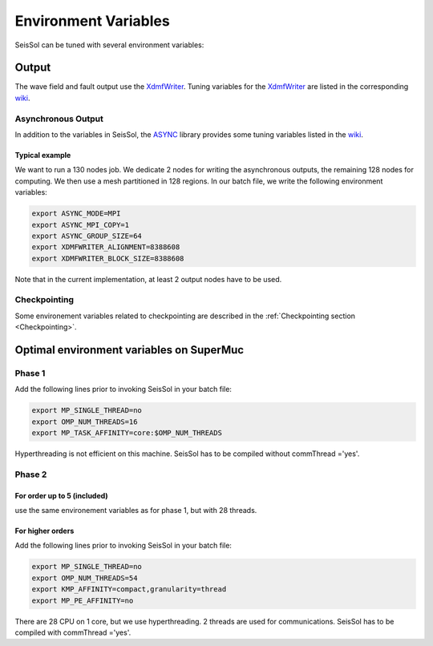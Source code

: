 Environment Variables
=====================

SeisSol can be tuned with several environment variables:

Output
------

The wave field and fault output use the
`XdmfWriter <https://github.com/TUM-I5/XdmfWriter>`__. Tuning variables
for the `XdmfWriter <https://github.com/TUM-I5/XdmfWriter>`__ are listed
in the corresponding
`wiki <https://github.com/TUM-I5/XdmfWriter/wiki>`__.

.. _asynchronous-output:

Asynchronous Output
~~~~~~~~~~~~~~~~~~~

In addition to the variables in SeisSol, the
`ASYNC <https://github.com/TUM-I5/ASYNC>`__ library provides some tuning
variables listed in the `wiki <https://github.com/TUM-I5/ASYNC/wiki>`__.

Typical example
^^^^^^^^^^^^^^^

We want to run a 130 nodes job. We dedicate 2 nodes for writing the
asynchronous outputs, the remaining 128 nodes for computing. We then use
a mesh partitioned in 128 regions. In our batch file, we write the
following environment variables:


.. code:: bash

   export ASYNC_MODE=MPI
   export ASYNC_MPI_COPY=1
   export ASYNC_GROUP_SIZE=64
   export XDMFWRITER_ALIGNMENT=8388608
   export XDMFWRITER_BLOCK_SIZE=8388608

Note that in the current implementation, at least 2 output nodes have to
be used.


Checkpointing
~~~~~~~~~~~~~

Some environement variables related to checkpointing are described in the :ref:`Checkpointing section <Checkpointing>`.


Optimal environment variables on SuperMuc
-----------------------------------------

Phase 1
~~~~~~~

| Add the following lines prior to invoking SeisSol in your batch file:

.. code:: bash

   export MP_SINGLE_THREAD=no
   export OMP_NUM_THREADS=16
   export MP_TASK_AFFINITY=core:$OMP_NUM_THREADS

Hyperthreading is not efficient on this machine. SeisSol has to be
compiled without commThread ='yes'.

Phase 2
~~~~~~~

.. _for-order-up-to-5-(included):

For order up to 5 (included)
^^^^^^^^^^^^^^^^^^^^^^^^^^^^

use the same environement variables as for phase 1, but with 28 threads.

For higher orders
^^^^^^^^^^^^^^^^^

Add the following lines prior to invoking SeisSol in your batch file:

.. code:: bash

   export MP_SINGLE_THREAD=no
   export OMP_NUM_THREADS=54
   export KMP_AFFINITY=compact,granularity=thread
   export MP_PE_AFFINITY=no

There are 28 CPU on 1 core, but we use hyperthreading. 2 threads are
used for communications. SeisSol has to be compiled with commThread
='yes'.
